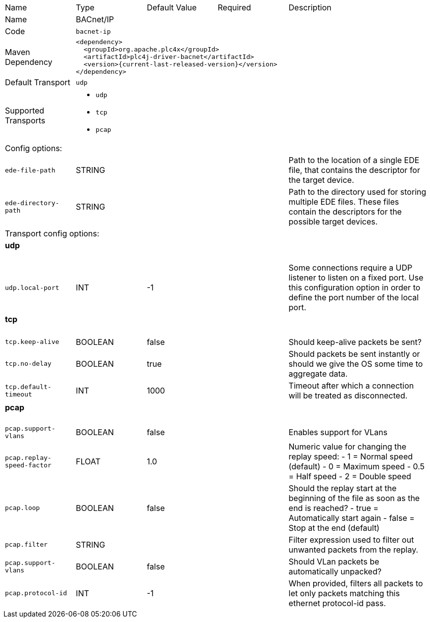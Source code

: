 //
//  Licensed to the Apache Software Foundation (ASF) under one or more
//  contributor license agreements.  See the NOTICE file distributed with
//  this work for additional information regarding copyright ownership.
//  The ASF licenses this file to You under the Apache License, Version 2.0
//  (the "License"); you may not use this file except in compliance with
//  the License.  You may obtain a copy of the License at
//
//      https://www.apache.org/licenses/LICENSE-2.0
//
//  Unless required by applicable law or agreed to in writing, software
//  distributed under the License is distributed on an "AS IS" BASIS,
//  WITHOUT WARRANTIES OR CONDITIONS OF ANY KIND, either express or implied.
//  See the License for the specific language governing permissions and
//  limitations under the License.
//

// Code generated by code-generation. DO NOT EDIT.

[cols="2,2a,2a,2a,4a"]
|===
|Name |Type |Default Value |Required |Description
|Name 4+|BACnet/IP
|Code 4+|`bacnet-ip`
|Maven Dependency 4+|

[subs=attributes+]
----
<dependency>
  <groupId>org.apache.plc4x</groupId>
  <artifactId>plc4j-driver-bacnet</artifactId>
  <version>{current-last-released-version}</version>
</dependency>
----
|Default Transport 4+|`udp`
|Supported Transports 4+|
 - `udp`
 - `tcp`
 - `pcap`
5+|Config options:
|`ede-file-path` |STRING | | |Path to the location of a single EDE file, that contains the descriptor for the target device.
|`ede-directory-path` |STRING | | |Path to the directory used for storing multiple EDE files. These files contain the descriptors for the possible target devices.
5+|Transport config options:
5+|
+++
<h4>udp</h4>
+++
|`udp.local-port` |INT |-1| |Some connections require a UDP listener to listen on a fixed port.
Use this configuration option in order to define the port number of the local port.
5+|
+++
<h4>tcp</h4>
+++
|`tcp.keep-alive` |BOOLEAN |false| |Should keep-alive packets be sent?
|`tcp.no-delay` |BOOLEAN |true| |Should packets be sent instantly or should we give the OS some time to aggregate data.
|`tcp.default-timeout` |INT |1000| |Timeout after which a connection will be treated as disconnected.
5+|
+++
<h4>pcap</h4>
+++
|`pcap.support-vlans` |BOOLEAN |false| |Enables support for VLans
|`pcap.replay-speed-factor` |FLOAT |1.0| |Numeric value for changing the replay speed:
- 1 = Normal speed (default)
- 0 = Maximum speed
- 0.5 = Half speed
- 2 = Double speed
|`pcap.loop` |BOOLEAN |false| |Should the replay start at the beginning of the file as soon as the end is reached?
- true = Automatically start again
- false = Stop at the end (default)
|`pcap.filter` |STRING | | |Filter expression used to filter out unwanted packets from the replay.
|`pcap.support-vlans` |BOOLEAN |false| |Should VLan packets be automatically unpacked?
|`pcap.protocol-id` |INT |-1| |When provided, filters all packets to let only packets matching this ethernet protocol-id pass.
|===
